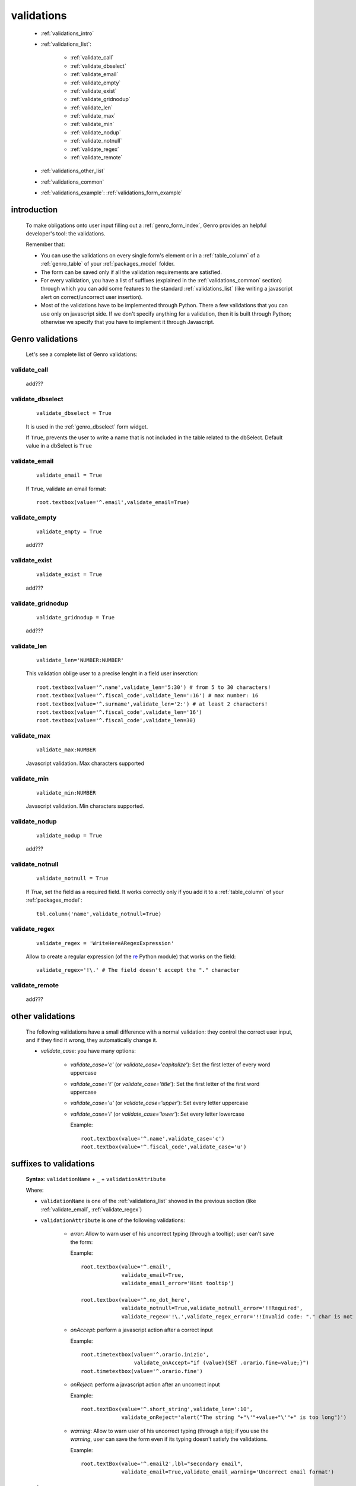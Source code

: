.. _genro_validations:

===========
validations
===========
    
    * :ref:`validations_intro`
    * :ref:`validations_list`:
    
        * :ref:`validate_call`
        * :ref:`validate_dbselect`
        * :ref:`validate_email`
        * :ref:`validate_empty`
        * :ref:`validate_exist`
        * :ref:`validate_gridnodup`
        * :ref:`validate_len`
        * :ref:`validate_max`
        * :ref:`validate_min`
        * :ref:`validate_nodup`
        * :ref:`validate_notnull`
        * :ref:`validate_regex`
        * :ref:`validate_remote`
        
    * :ref:`validations_other_list`
    * :ref:`validations_common`
    * :ref:`validations_example`: :ref:`validations_form_example`

.. _validations_intro:

introduction
============

    To make obligations onto user input filling out a :ref:`genro_form_index`,
    Genro provides an helpful developer's tool: the validations.
    
    Remember that:
    
    * You can use the validations on every single form's element or in a :ref:`table_column`
      of a :ref:`genro_table` of your :ref:`packages_model` folder.
    * The form can be saved only if all the validation requirements are satisfied.
    * For every validation, you have a list of suffixes (explained in the
      :ref:`validations_common` section) through which you can add some features
      to the standard :ref:`validations_list` (like writing a javascript alert on
      correct/uncorrect user insertion).
    * Most of the validations have to be implemented through Python. There a few
      validations that you can use only on javascript side. If we don't specify
      anything for a validation, then it is built through Python; otherwise we specify
      that you have to implement it through Javascript.
      
.. _validations_list:

Genro validations
=================

    Let's see a complete list of Genro validations:
    
.. _validate_call:
    
validate_call
-------------
    
    add???
    
.. _validate_dbselect:
    
validate_dbselect
-----------------
    
    ::
    
        validate_dbselect = True
    
    It is used in the :ref:`genro_dbselect` form widget.
    
    If ``True``, prevents the user to write a name that is not included in the
    table related to the dbSelect. Default value in a dbSelect is ``True``
    
.. _validate_email:
    
validate_email
--------------
    
    ::
    
        validate_email = True
    
    If ``True``, validate an email format::
    
        root.textbox(value='^.email',validate_email=True)
        
.. _validate_empty:
    
validate_empty
--------------
    
    ::
    
        validate_empty = True
        
    add???
    
.. _validate_exist:
    
validate_exist
--------------
    
    ::
    
        validate_exist = True
        
    add???
    
.. _validate_gridnodup:
    
validate_gridnodup
------------------
    
    ::
    
        validate_gridnodup = True
        
    add???
    
.. _validate_len:
    
validate_len
--------------
    
    ::
    
        validate_len='NUMBER:NUMBER'
        
    This validation oblige user to a precise lenght in a field user inserction::
    
        root.textbox(value='^.name',validate_len='5:30') # from 5 to 30 characters!
        root.textbox(value='^.fiscal_code',validate_len=':16') # max number: 16
        root.textbox(value='^.surname',validate_len='2:') # at least 2 characters!
        root.textbox(value='^.fiscal_code',validate_len='16')
        root.textbox(value='^.fiscal_code',validate_len=30)
        
.. _validate_max:
    
validate_max
------------
    
    ::
    
        validate_max:NUMBER
        
    Javascript validation. Max characters supported
    
.. _validate_min:
    
validate_min
------------

    ::
    
        validate_min:NUMBER
    
    Javascript validation. Min characters supported.
    
.. _validate_nodup:
    
validate_nodup
--------------
    
    ::
    
        validate_nodup = True
        
    add???
    
.. _validate_notnull:
    
validate_notnull
----------------
    
    ::
    
        validate_notnull = True
    
    If `True`, set the field as a required field. It works correctly only if you add
    it to a :ref:`table_column` of your :ref:`packages_model`::
    
        tbl.column('name',validate_notnull=True)
        
    .. _validate_regex:
    
validate_regex
--------------
    
    ::
    
        validate_regex = 'WriteHereARegexExpression'
        
    Allow to create a regular expression (of the re_ Python module) that works on the field::
        
        validate_regex='!\.' # The field doesn't accept the "." character
        
    .. _re: http://docs.python.org/library/re.html
    
.. _validate_remote:
    
validate_remote
---------------

    add???
    
.. _validations_other_list:

other validations
=================
    
    The following validations have a small difference with a normal validation: they control
    the correct user input, and if they find it wrong, they automatically change it.
    
    * *validate_case*: you have many options:
    
        * *validate_case='c'* (or *validate_case='capitalize'*): Set the first letter
          of every word uppercase
        * *validate_case='t'* (or *validate_case='title'*): Set the first letter of
          the first word uppercase
        * *validate_case='u'* (or *validate_case='upper'*): Set every letter uppercase
        * *validate_case='l'* (or *validate_case='lower'*): Set every letter lowercase
        
          Example::
          
            root.textbox(value='^.name',validate_case='c')
            root.textbox(value='^.fiscal_code',validate_case='u')
          
.. _validations_common:
    
suffixes to validations
=======================
    
    **Syntax**: ``validationName`` + ``_`` + ``validationAttribute``
    
    Where:
    
    * ``validationName`` is one of the :ref:`validations_list` showed in the previous
      section (like :ref:`validate_email`, :ref:`validate_regex`)
    * ``validationAttribute`` is one of the following validations:
    
        * *error*: Allow to warn user of his uncorrect typing (through a tooltip); user can't save the form::
          
          Example::
          
            root.textbox(value='^.email',
                         validate_email=True,
                         validate_email_error='Hint tooltip')
                         
            root.textbox(value='^.no_dot_here',
                         validate_notnull=True,validate_notnull_error='!!Required',
                         validate_regex='!\.',validate_regex_error='!!Invalid code: "." char is not allowed')
                         
        * *onAccept*: perform a javascript action after a correct input
        
          Example::
          
            root.timetextbox(value='^.orario.inizio',
                             validate_onAccept="if (value){SET .orario.fine=value;}")
            root.timetextbox(value='^.orario.fine')
            
        * *onReject*: perform a javascript action after an uncorrect input
        
          Example::
          
            root.textBox(value='^.short_string',validate_len=':10',
                         validate_onReject='alert("The string "+"\'"+value+"\'"+" is too long")')
        
        * *warning*: Allow to warn user of his uncorrect typing (through a tip); if you use the *warning*,
          user can save the form even if its typing doesn't satisfy the validations.
          
          Example::
            
            root.textBox(value='^.email2',lbl="secondary email",
                         validate_email=True,validate_email_warning='Uncorrect email format')
                         
.. _validations_example:

examples
========

.. _validations_form_example:

form example
------------

    ::
    
        class GnrCustomWebPage(object):
            def main(self,root,**kwargs):
                fb = root.formbuilder(cols=2,lbl_color='teal')
                fb.div('In this example we explain you the Genro validations',
                        text_align='justify',colspan=2)
                fb.textbox(value='^.no_val',lbl='no validations here')
                fb.div("""This is a simple field: you can write anything, there is no
                          validation that check any type of correct form""",
                          font_size='0.9em',text_align='justify')
                fb.div("""The following three fields are not basic validations: they check
                          if their condition is satisfied, and if not, they correct
                          the value (so they will not give any kind of error).""",
                          text_align='justify',colspan=2)
                fb.textbox(value='^.capitalized',lbl='validate_case=\'c\'',validate_case='c')
                fb.div('Correct the field if it is not capitalized into a capitalized value',
                        font_size='0.9em',text_align='justify')
                fb.textbox(value='^.lowercased',lbl='validate_case=\'l\'',validate_case='l',
                           validate_notnull=True,validate_notnull_error='!!Required field')
                fb.div('Correct the field if it is not lowercased into a lowercased value',
                        font_size='0.9em',text_align='justify')
                fb.textbox(value='^.titled',lbl='validate_case=\'t\'',validate_case='t')
                fb.div('Correct the field if it is not titled into a titled value',
                        font_size='0.9em',text_align='justify')
                fb.div("""From now on the fields have real validations: if you don't satisfy
                          rightly their condition, the border field will become red and when
                          you return on the uncorrected field, you will get an hint on your
                          error through a tip (or a tooltip)""",
                          text_align='justify',colspan=2)
                fb.textbox(value='^.fiscal_code',lbl='validate_len=\'16\' validate_case=\'u\'',
                           validate_len='16',validate_case='u',
                           validate_len_error="""Wrong lenght: the field accept only a string
                                                 of 16 characters""")
                fb.div("""This field have a precise lenght string (16 characters) to satisfy.
                          In addition, there is an uppercase validation""",
                          font_size='0.9em',text_align='justify')
                fb.textBox(value='^.short',lbl='validate_len=\':5\'',validate_len=':5')
                fb.div('In this field you have to write a string with 5 characters max',
                        font_size='0.9em',text_align='justify')
                fb.textBox(value='^.long',lbl='validate_len=\'6:\'',validate_len='6:',
                           validate_onReject='alert("The string "+"\'"+value+"\'"+" is too short")')
                fb.div('In this field you have to write a string with 6 characters or more',
                        font_size='0.9em',text_align='justify')
                fb.textBox(value='^.email_error',lbl="validate_email=True",
                           validate_email=True,validate_onAccept='alert("Correct email format")')
                fb.div('This field validate an email string with regex.',
                        font_size='0.9em',text_align='justify')
                fb.textBox(value='^.email_warning',lbl="validate_email=True (warning)",
                           validate_email=True,validate_email_warning='Uncorrect email format')
                fb.div("""This field validate an email string with regex. On user error,
                          the \"validate_email_warning\" don't prevent the form to be correct.""",
                          font_size='0.9em',text_align='justify')
                fb.textbox(value='^.notnull',lbl='validate_notnull=True',
                           validate_notnull=True)